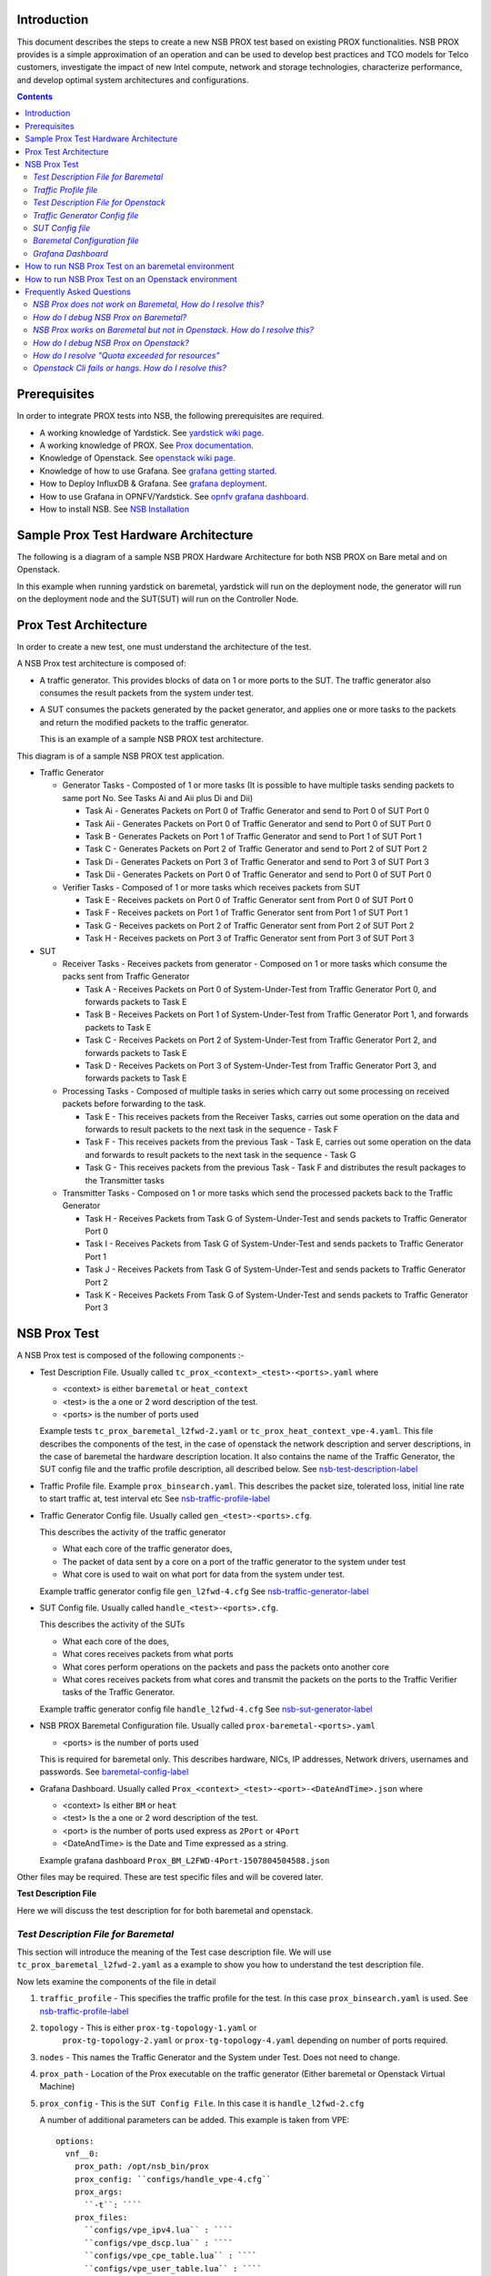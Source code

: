 Introduction
=============

This document describes the steps to create a new NSB PROX test based on
existing PROX functionalities. NSB PROX provides is a simple approximation
of an operation and can be used to develop best practices and TCO models
for Telco customers, investigate the impact of new Intel compute,
network and storage technologies, characterize performance, and develop
optimal system architectures and configurations.

.. contents::

Prerequisites
=============

In order to integrate PROX tests into NSB, the following prerequisites are required.

.. _`dpdk wiki page`: http://dpdk.org/
.. _`yardstick wiki page`: https://wiki.opnfv.org/display/yardstick/
.. _`Prox documentation`: https://01.org/intel-data-plane-performance-demonstrators/documentation/prox-documentation
.. _`openstack wiki page`: https://wiki.openstack.org/wiki/Main_Page
.. _`grafana getting started`: http://docs.grafana.org/guides/gettingstarted/
.. _`opnfv grafana dashboard`: https://wiki.opnfv.org/display/yardstick/How+to+work+with+grafana+dashboard
.. _`Prox command line`: https://01.org/intel-data-plane-performance-demonstrators/documentation/prox-documentation#Command_line_options
.. _`grafana deployment`: https://wiki.opnfv.org/display/yardstick/How+to+deploy+InfluxDB+and+Grafana+locally
.. _`Prox options`: https://01.org/intel-data-plane-performance-demonstrators/documentation/prox-documentation#.5Beal_options.5D
.. _`NSB Installation`: http://artifacts.opnfv.org/yardstick/docs/userguide/index.html#document-09-installation

* A working knowledge of Yardstick. See `yardstick wiki page`_.
* A working knowledge of PROX. See `Prox documentation`_.
* Knowledge of Openstack. See `openstack wiki page`_.
* Knowledge of how to use Grafana. See `grafana getting started`_.
* How to Deploy InfluxDB & Grafana. See `grafana deployment`_.
* How to use Grafana in OPNFV/Yardstick. See `opnfv grafana dashboard`_.
* How to install NSB. See `NSB Installation`_

Sample Prox Test Hardware Architecture
======================================

The following is a diagram of a sample NSB PROX Hardware Architecture
for both NSB PROX on Bare metal and on Openstack.

In this example when running yardstick on baremetal, yardstick will
run on the deployment node, the generator will run on the deployment node
and the SUT(SUT) will run on the Controller Node.


.. image:: images/PROX_Hardware_Arch.png
   :width: 800px
   :alt: Sample NSB PROX Hard Architecture

Prox Test Architecture
======================

In order to create a new test, one must understand the architecture of
the test.

A NSB Prox test architecture is composed of:

* A traffic generator. This provides blocks of data on 1 or more ports
  to the SUT.
  The traffic generator also consumes the result packets from the system
  under test.
* A SUT consumes the packets generated by the packet
  generator, and applies one or more tasks to the packets and return the
  modified packets to the traffic generator.

  This is an example of a sample NSB PROX test architecture.

.. image:: images/PROX_Software_Arch.png
   :width: 800px
   :alt: NSB PROX test Architecture

This diagram is of a sample NSB PROX test application.

* Traffic Generator

  * Generator Tasks - Composted of 1 or more tasks (It is possible to
    have multiple tasks sending packets to same port No. See Tasks Ai and Aii
    plus Di and Dii)

    * Task Ai - Generates Packets on Port 0 of Traffic Generator
      and send to Port 0 of SUT Port 0
    * Task Aii - Generates Packets on Port 0 of Traffic Generator
      and send to Port 0 of SUT Port 0
    * Task B - Generates Packets on Port 1 of Traffic Generator
      and send to Port 1 of SUT Port 1
    * Task C - Generates Packets on Port 2 of Traffic Generator
      and send to Port 2 of SUT Port 2
    * Task Di - Generates Packets on Port 3 of Traffic Generator
      and send to Port 3 of SUT Port 3
    * Task Dii - Generates Packets on Port 0 of Traffic Generator
      and send to Port 0 of SUT Port 0

  * Verifier Tasks - Composed of 1 or more tasks which receives
    packets from SUT

    * Task E - Receives packets on Port 0 of Traffic Generator sent
      from Port 0 of SUT Port 0
    * Task F - Receives packets on Port 1 of Traffic Generator sent
      from Port 1 of SUT Port 1
    * Task G - Receives packets on Port 2 of Traffic Generator sent
      from Port 2 of SUT Port 2
    * Task H - Receives packets on Port 3 of Traffic Generator sent
      from Port 3 of SUT Port 3

* SUT

  * Receiver Tasks - Receives packets from generator - Composed on 1 or
    more tasks which consume the packs sent from Traffic Generator

    * Task A - Receives Packets on Port 0 of System-Under-Test from
      Traffic Generator Port 0, and forwards packets to Task E
    * Task B - Receives Packets on Port 1 of System-Under-Test from
      Traffic Generator Port 1, and forwards packets to Task E
    * Task C - Receives Packets on Port 2 of System-Under-Test from
      Traffic Generator Port 2, and forwards packets to Task E
    * Task D - Receives Packets on Port 3 of System-Under-Test from
      Traffic Generator Port 3, and forwards packets to Task E

  * Processing Tasks - Composed of multiple tasks in series which carry
    out some processing on received packets before forwarding to the
    task.

    * Task E - This receives packets from the Receiver Tasks,
      carries out some operation on the data and forwards to result
      packets to the next task in the sequence - Task F
    * Task F - This receives packets from the previous Task - Task
      E, carries out some operation on the data and forwards to result
      packets to the next task in the sequence - Task G
    * Task G - This receives packets from the previous Task - Task F
      and distributes the result packages to the Transmitter tasks

  * Transmitter Tasks - Composed on 1 or more tasks which send the
    processed packets back to the Traffic Generator

    * Task H - Receives Packets from Task G of System-Under-Test and
      sends packets to Traffic Generator Port 0
    * Task I - Receives Packets from Task G of System-Under-Test and
      sends packets to Traffic Generator Port 1
    * Task J - Receives Packets from Task G of System-Under-Test and
      sends packets to Traffic Generator Port 2
    * Task K - Receives Packets From Task G of System-Under-Test and
      sends packets to Traffic Generator Port 3

NSB Prox Test
=============

A NSB Prox test is composed of the following components :-

* Test Description File. Usually called
  ``tc_prox_<context>_<test>-<ports>.yaml`` where

  * <context> is either ``baremetal`` or ``heat_context``
  * <test> is the a one or 2 word description of the test.
  * <ports> is the number of ports used

  Example tests ``tc_prox_baremetal_l2fwd-2.yaml`` or
  ``tc_prox_heat_context_vpe-4.yaml``. This file describes the components
  of the test, in the case of openstack the network description and
  server descriptions, in the case of baremetal the hardware
  description location. It also contains the name of the Traffic Generator, the SUT config file
  and the traffic profile description, all described below. See nsb-test-description-label_

* Traffic Profile file. Example ``prox_binsearch.yaml``. This describes the packet size, tolerated
  loss, initial line rate to start traffic at, test interval etc See nsb-traffic-profile-label_

* Traffic Generator Config file. Usually called ``gen_<test>-<ports>.cfg``.

  This describes the activity of the traffic generator

  * What each core of the traffic generator does,
  * The packet of data sent by a core on a port of the traffic generator
    to the system under test
  * What core is used to wait on what port for data from the system
    under test.

  Example traffic generator config file  ``gen_l2fwd-4.cfg``
  See nsb-traffic-generator-label_

* SUT Config file. Usually called ``handle_<test>-<ports>.cfg``.

  This describes the activity of the SUTs

  * What each core of the  does,
  * What cores receives packets from what ports
  * What cores perform operations on the packets and pass the packets onto
    another core
  * What cores receives packets from what cores and transmit the packets on
    the ports to the Traffic Verifier tasks of the Traffic Generator.

  Example traffic generator config file  ``handle_l2fwd-4.cfg``
  See nsb-sut-generator-label_

* NSB PROX Baremetal Configuration file. Usually called
  ``prox-baremetal-<ports>.yaml``

  * <ports> is the number of ports used

  This is required for baremetal only.  This describes hardware, NICs,
  IP addresses, Network drivers, usernames and passwords.
  See baremetal-config-label_

* Grafana Dashboard. Usually called
  ``Prox_<context>_<test>-<port>-<DateAndTime>.json`` where

  * <context> Is either ``BM`` or ``heat``
  * <test> Is the a one or 2 word description of the test.
  * <port> is the number of ports used express as ``2Port`` or ``4Port``
  * <DateAndTime> is the Date and Time expressed as a string.

  Example grafana dashboard ``Prox_BM_L2FWD-4Port-1507804504588.json``

Other files may be required. These are test specific files and will be
covered later.

.. _nsb-test-description-label:

**Test Description File**

Here we will discuss the test description for for both
baremetal and openstack.

*Test Description File for Baremetal*
-------------------------------------

This section will introduce the meaning of the Test case description
file. We will use ``tc_prox_baremetal_l2fwd-2.yaml`` as a example to
show you how to understand the test description file.

.. image:: images/PROX_Test_BM_Script.png
   :width: 800px
   :alt: NSB PROX Test Description File

Now lets examine the components of the file in detail

1. ``traffic_profile`` - This specifies the traffic profile for the
   test. In this case ``prox_binsearch.yaml`` is used. See nsb-traffic-profile-label_

2. ``topology`` - This is either ``prox-tg-topology-1.yaml`` or
    ``prox-tg-topology-2.yaml`` or ``prox-tg-topology-4.yaml``
    depending on number of ports required.

3. ``nodes`` - This names the Traffic Generator and the System
   under Test. Does not need to change.

4. ``prox_path`` - Location of the Prox executable on the traffic
   generator (Either baremetal or Openstack Virtual Machine)

5. ``prox_config`` - This is the ``SUT Config File``.
   In this case it is ``handle_l2fwd-2.cfg``

   A number of additional parameters can be added. This example
   is taken from VPE::

    options:
      vnf__0:
        prox_path: /opt/nsb_bin/prox
        prox_config: ``configs/handle_vpe-4.cfg``
        prox_args:
          ``-t``: ````
        prox_files:
          ``configs/vpe_ipv4.lua`` : ````
          ``configs/vpe_dscp.lua`` : ````
          ``configs/vpe_cpe_table.lua`` : ````
          ``configs/vpe_user_table.lua`` : ````
          ``configs/vpe_rules.lua`` : ````
        prox_generate_parameter: True

   ``prox_files`` - this specified that a number of addition files
   need to be provided for the test to run correctly. This files
   could provide routing information,hashing information or a
   hashing algorithm and ip/mac information.

   ``prox_generate_parameter`` - this specifies that the NSB application
   is required to provide information to the nsb Prox in the form
   of a file called ``parameters.lua``, which contains information
   retrieved from either the hardware or the openstack configuration.

6. ``prox_args`` - this specifies the command line arguments to start
   prox. See `prox command line`_.

7. ``prox_config`` - This specifies the Traffic Generator config file.

8. ``runner`` - This is set to ``Duration`` - This specified that the
   test run for a set duration. Other runner types are available
   but it is recommend to use ``Duration``

9. ``context`` - This is ``context`` for a 2 port Baremetal configuration.
   If a 4 port configuration was required then file
   ``prox-baremetal-4.yaml`` would be used. This is the NSB Prox
   baremetal configuration file.

.. _nsb-traffic-profile-label:

*Traffic Profile file*
----------------------

This describes the details of the traffic flow. In this case ``prox_binsearch.yaml`` is used.

.. image:: images/PROX_Traffic_profile.png
   :width: 800px
   :alt: NSB PROX Traffic Profile


1. ``name`` - The name of the traffic profile. This name should match the name specified in the
   ``traffic_profile`` field in the Test Description File.

2. ``traffic_type`` - This specifies the type of traffic pattern generated, This name matches
   class name of the traffic generator See::

      network_services/traffic_profile/prox_binsearch.py class ProxBinSearchProfile(ProxProfile)

   In this case it lowers the traffic rate until the number of packets
   sent is equal to the number of packets received (plus a
   tolerated loss). Once it achieves this it increases the traffic
   rate in order to find the highest rate with no traffic loss.

   Custom traffic types can be created by creating a new traffic profile class.

3. ``tolerated_loss`` - This specifies the percentage of packets that can be lost/dropped before
   we declare success or failure. Success is Transmitted-Packets from Traffic Generator is greater than or equal to
   packets received by Traffic Generator plus tolerated loss.

4. ``test_precision`` - This specifies the precision of the test results. For some tests the success criteria
   may never be achieved because the test precision may be greater than the successful throughput. For finer
   results increase the precision by making this value smaller.

5. ``packet_sizes`` - This specifies the range of packets size this test is run for.

6. ``duration`` - This specifies the sample duration that the test uses to check for success or failure.

7. ``lower_bound`` - This specifies the test initial lower bound sample rate. On success this value is increased.

8. ``upper_bound`` - This specifies the test initial upper bound sample rate. On success this value is decreased.

Other traffic profiles exist eg prox_ACL.yaml which does not
compare what is received with what is transmitted. It just
sends packet at max rate.

It is possible to create custom traffic profiles with by
creating new file in the same folder as prox_binsearch.yaml.
See this prox_vpe.yaml as example::

     schema: ``nsb:traffic_profile:0.1``

     name:            prox_vpe
     description:     Prox vPE traffic profile

     traffic_profile:
       traffic_type: ProxBinSearchProfile
       tolerated_loss: 100.0 #0.001
       test_precision: 0.01
     # The minimum size of the Ethernet frame for the vPE test is 68 bytes.
       packet_sizes: [68]
       duration: 5
       lower_bound: 0.0
       upper_bound: 100.0

*Test Description File for Openstack*
-------------------------------------

We will use ``tc_prox_heat_context_l2fwd-2.yaml`` as a example to show
you how to understand the test description file.

.. image:: images/PROX_Test_HEAT_Script.png
   :width: 800px
   :alt: NSB PROX Test Description File

Now lets examine the components of the file in detail

Sections 1 to 8 are exactly the same in Baremetal and in Heat. Section
``9`` is replaced with sections A to F. Section 9 was for a baremetal
configuration file. This has no place in a heat configuration.

A. ``image`` - yardstick-samplevnfs. This is the name of the image
   created during the installation of NSB. This is fixed.

B. ``flavor`` - The flavor is created dynamically. However we could
   use an already existing flavor if required. In that case the
   flavor would be named::

    flavor: yardstick-flavor

C. ``extra_specs`` - This allows us to specify the number of
   cores sockets and hyperthreading assigned to it. In this case
   we have 1 socket with 10 codes and no hyperthreading enabled.

D. ``placement_groups`` - default. Do not change for NSB PROX.

E. ``servers`` - ``tg_0`` is the traffic generator and ``vnf_0``
   is the system under test.

F. ``networks`` - is composed of a management network labeled ``mgmt``
   and one uplink network labeled ``uplink_0``  and one downlink
   network labeled ``downlink_0`` for 2 ports. If this was a 4 port
   configuration there would be 2 extra downlink ports. See this
   example from a 4 port l2fwd test.::

    networks:
      mgmt:
        cidr: '10.0.1.0/24'
      uplink_0:
        cidr: '10.0.2.0/24'
        gateway_ip: 'null'
        port_security_enabled: False
        enable_dhcp: 'false'
      downlink_0:
        cidr: '10.0.3.0/24'
        gateway_ip: 'null'
        port_security_enabled: False
        enable_dhcp: 'false'
      downlink_1:
        cidr: '10.0.4.0/24'
        gateway_ip: 'null'
        port_security_enabled: False
        enable_dhcp: 'false'
      downlink_2:
        cidr: '10.0.5.0/24'
        gateway_ip: 'null'
        port_security_enabled: False
        enable_dhcp: 'false'

.. _nsb-traffic-generator-label:

*Traffic Generator Config file*
-------------------------------

This section will describe the traffic generator config file.
This is the same for both baremetal and heat. See this example
of ``gen_l2fwd_multiflow-2.cfg`` to explain the options.

.. image:: images/PROX_Gen_2port_cfg.png
   :width: 1400px
   :alt: NSB PROX Gen Config File

The configuration file is divided into multiple sections, each
of which is used to define some parameters and options.::

  [eal options]
  [variables]
  [port 0]
  [port 1]
  [port .]
  [port Z]
  [defaults]
  [global]
  [core 0]
  [core 1]
  [core 2]
  [core .]
  [core Z]

See `prox options`_ for details

Now lets examine the components of the file in detail

1. ``[eal options]`` - This specified the EAL (Environmental
   Abstraction Layer) options. These are default values and
   are not changed. See `dpdk wiki page`_.

2. ``[variables]`` - This section contains variables, as
   the name suggests. Variables for Core numbers, mac
   addresses, ip addresses etc. They are assigned as a
   ``key = value`` where the key is used in place of the value.

   .. caution::
     A special case for valuables with a value beginning with
     ``@@``. These values are dynamically updated by the NSB
     application at run time. Values like MAC address,
     IP Address etc.

3. ``[port 0]`` - This section describes the DPDK Port. The number
   following the keyword ``port`` usually refers to the DPDK Port
   Id. usually starting from ``0``. Because you can have multiple
   ports this entry usually repeated. Eg. For a 2 port setup
   ``[port0]`` and ``[port 1]`` and for a 4 port setup ``[port 0]``,
   ``[port 1]``, ``[port 2]`` and ``[port 3]``::

      [port 0]
      name=p0
      mac=hardware
      rx desc=2048
      tx desc=2048
      promiscuous=yes

   a. In this example ``name = p0`` assigned the name ``p0`` to the
      port. Any name can be assigned to a port.
   b. ``mac=hardware`` sets the MAC address assigned by the hardware
      to data from this port.
   c. ``rx desc=2048`` sets the number of available descriptors to
      allocate for receive packets. This can be changed and can
      effect performance.
   d. ``tx desc=2048`` sets the number of available descriptors to
      allocate for transmit packets. This can be changed and can
      effect performance.
   e. ``promiscuous=yes`` this enables promiscuous mode for this port.

4. ``[defaults]`` - Here default operations and settings can be over
   written. In this example ``mempool size=4K`` the number of mbufs
   per task is altered. Altering this value could effect
   performance. See `prox options`_ for details.

5. ``[global]`` - Here application wide setting are supported. Things
   like application name, start time, duration and memory
   configurations can be set here. In this example.::

      [global]
      start time=5
      name=Basic Gen

    a. ``start time=5`` Time is seconds after which average
       stats will be started.
    b. ``name=Basic Gen`` Name of the configuration.

6. ``[core 0]`` - This core is designated the master core. Every
   Prox application must have a master core. The master mode must
   be assigned to exactly one task, running alone on one core.::

    [core 0]
    mode=master

7. ``[core 1]`` - This describes the activity on core 1. Cores can
   be configured by means of a set of [core #] sections, where
   # represents either:

   a. an absolute core number: e.g. on a 10-core, dual socket
      system with hyper-threading,
      cores are numbered from 0 to 39.

   b. PROX allows a core to be identified by a core number, the
      letter 's', and a socket number.

      It is possible to write a baremetal and an openstack test which use
      the same traffic generator config file and SUT config file.
      In this case it is advisable not to use physical
      core numbering.

      However it is also possible to write NSB Prox tests that
      have been optimized for a particular hardware configuration.
      In this case it is advisable to use the core numbering.
      It is up to the user to make sure that cores from
      the right sockets are used (i.e. from the socket on which the NIC
      is attached to), to ensure good performance (EPA).

   Each core can be assigned with a set of tasks, each running
   one of the implemented packet processing modes.::

     [core 1]
     name=p0
     task=0
     mode=gen
     tx port=p0
     bps=1250000000
     ; Ethernet + IP + UDP
     pkt inline=${sut_mac0} 70 00 00 00 00 01 08 00 45 00 00 1c 00 01 00 00 40 11 f7 7d 98 10 64 01 98 10 64 02 13 88 13 88 00 08 55 7b
     ; src_ip: 152.16.100.0/8
     random=0000XXX1
     rand_offset=29
     ; dst_ip: 152.16.100.0/8
     random=0000XXX0
     rand_offset=33
     random=0001001110001XXX0001001110001XXX
     rand_offset=34

   a. ``name=p0`` - Name assigned to the core.
   b. ``task=0`` - Each core can run a set of tasks. Starting with ``0``.
      Task 1 can be defined later in this core or
      can be defined in another ``[core 1]`` section with ``task=1``
      later in configuration file. Sometimes running
      multiple task related to the same packet on the same physical
      core improves performance, however sometimes it
      is optimal to move task to a separate core. This is best
      decided by checking performance.
   c. ``mode=gen`` - Specifies the action carried out by this task on
      this core. Supported modes are: classify, drop, gen, lat, genl4, nop, l2fwd, gredecap,
      greencap, lbpos, lbnetwork, lbqinq, lb5tuple, ipv6_decap, ipv6_encap,
      qinqdecapv4, qinqencapv4, qos, routing, impair,
      mirror, unmpls, tagmpls, nat, decapnsh, encapnsh, police, acl
      Which are :-

       * Classify
       * Drop
       * Basic Forwarding (no touch)
       * L2 Forwarding (change MAC)
       * GRE encap/decap
       * Load balance based on packet fields
       * Symmetric load balancing
       * QinQ encap/decap IPv4/IPv6
       * ARP
       * QoS
       * Routing
       * Unmpls
       * Nsh encap/decap
       * Policing
       * ACL

      In the traffic generator we expect a core to generate packets (``gen``)
      and to receive packets & calculate latency (``lat``)
      This core does ``gen`` . ie it is a traffic generator.

      To understand what each of the modes support please see
      `prox documentation`_.

   d. ``tx port=p0`` - This specifies that the packets generated are
      transmitted to port ``p0``
   e. ``bps=1250000000`` - This indicates Bytes Per Second to
      generate packets.
   f. ``; Ethernet + IP + UDP`` - This is a comment. Items starting with
      ``;`` are ignored.
   g. ``pkt inline=${sut_mac0} 70 00 00 00 ...`` - Defines the packet
      format as a sequence of bytes (each
      expressed in hexadecimal notation). This defines the packet
      that is generated. This packets begins
      with the hexadecimal sequence assigned to ``sut_mac`` and the
      remainder of the bytes in the string.
      This packet could now be sent or modified by ``random=..``
      described below before being sent to target.
   h. ``; src_ip: 152.16.100.0/8`` - Comment
   i. ``random=0000XXX1`` - This describes a field of the packet
      containing random data. This string can be
      8,16,24 or 32 character long and represents 1,2,3 or 4
      bytes of data. In this case it describes a byte of
      data. Each character in string can be 0,1 or ``X``. 0 or 1
      are fixed bit values in the data packet and ``X`` is a
      random bit. So random=0000XXX1 generates 00000001(1),
      00000011(3), 00000101(5), 00000111(7),
      00001001(9), 00001011(11), 00001101(13) and 00001111(15)
      combinations.
   j. ``rand_offset=29`` - Defines where to place the previously
      defined random field.
   k. ``; dst_ip: 152.16.100.0/8`` - Comment
   l. ``random=0000XXX0`` - This is another random field which
      generates a byte of 00000000(0), 00000010(2),
      00000100(4), 00000110(6), 00001000(8), 00001010(10),
      00001100(12) and 00001110(14) combinations.
   m. ``rand_offset=33`` - Defines where to place the previously
      defined random field.
   n. ``random=0001001110001XXX0001001110001XXX`` - This is
      another random field which generates 4 bytes.
   o. ``rand_offset=34`` - Defines where to place the previously
      defined 4 byte random field.

   Core 2 executes same scenario as Core 1. The only difference
   in this case is that the packets are generated
   for Port 1.

8. ``[core 3]`` - This defines the activities on core 3. The purpose
   of ``core 3`` and ``core 4`` is to receive packets
   sent by the SUT.::

     [core 3]
     name=rec 0
     task=0
     mode=lat
     rx port=p0
     lat pos=42

   a. ``name=rec 0`` - Name assigned to the core.
   b. ``task=0`` - Each core can run a set of tasks. Starting with
      ``0``. Task 1 can be defined later in this core or
      can be defined in another ``[core 1]`` section with
      ``task=1`` later in configuration file. Sometimes running
      multiple task related to the same packet on the same
      physical core improves performance, however sometimes it
      is optimal to move task to a separate core. This is
      best decided by checking performance.
   c. ``mode=lat`` - Specifies the action carried out by this task on this core. Supported modes are: acl,
      classify, drop, gredecap, greencap, ipv6_decap, ipv6_encap, l2fwd, lbnetwork, lbpos, lbqinq, nop,
      police, qinqdecapv4, qinqencapv4, qos, routing, impair, lb5tuple, mirror, unmpls, tagmpls,
      nat, decapnsh, encapnsh, gen, genl4 and lat. This task(0) per core(3) receives packets on port.
   d. ``rx port=p0`` - The port to receive packets on ``Port 0``. Core 4 will receive packets on ``Port 1``.
   e. ``lat pos=42`` - Describes where to put a 4-byte timestamp in the packet. Note that the packet length should
      be longer than ``lat pos`` + 4 bytes to avoid truncation of the timestamp. It defines where the timestamp is
      to be read from. Note that the SUT workload might cause the position of the timestamp to change
      (i.e. due to encapsulation).

.. _nsb-sut-generator-label:

*SUT Config file*
-------------------------------

This section will describes the SUT(VNF) config file. This is the same for both
baremetal and heat. See this example of ``handle_l2fwd_multiflow-2.cfg`` to explain the options.

.. image:: images/PROX_Handle_2port_cfg.png
   :width: 1400px
   :alt: NSB PROX Handle Config File

See `prox options`_ for details

Now lets examine the components of the file in detail

1. ``[eal options]`` - same as the Generator config file. This specified the EAL (Environmental Abstraction Layer)
   options. These are default values and are not changed.
   See `dpdk wiki page`_.

2. ``[port 0]`` - This section describes the DPDK Port. The number following the keyword ``port`` usually refers to the DPDK Port Id. usually starting from ``0``.
   Because you can have multiple ports this entry usually repeated. Eg. For a 2 port setup ``[port0]`` and ``[port 1]`` and for a 4 port setup ``[port 0]``, ``[port 1]``,
   ``[port 2]`` and ``[port 3]``::

      [port 0]
      name=if0
      mac=hardware
      rx desc=2048
      tx desc=2048
      promiscuous=yes

   a. In this example ``name =if0`` assigned the name ``if0`` to the port. Any name can be assigned to a port.
   b. ``mac=hardware`` sets the MAC address assigned by the hardware to data from this port.
   c. ``rx desc=2048`` sets the number of available descriptors to allocate for receive packets. This can be changed and can effect performance.
   d. ``tx desc=2048`` sets the number of available descriptors to allocate for transmit packets. This can be changed and can effect performance.
   e. ``promiscuous=yes`` this enables promiscuous mode for this port.

3. ``[defaults]`` - Here default operations and settings can be over written.::

     [defaults]
     mempool size=8K
     memcache size=512

   a. In this example ``mempool size=8K`` the number of mbufs per task is altered. Altering this value could effect performance. See `prox options`_ for details.
   b. ``memcache size=512`` - number of mbufs cached per core, default is 256 this is the cache_size. Altering this value could effect performance.

4. ``[global]`` - Here application wide setting are supported. Things like application name, start time, duration and memory configurations can be set here.
   In this example.::

      [global]
      start time=5
      name=Basic Gen

    a. ``start time=5`` Time is seconds after which average stats will be started.
    b. ``name=Handle L2FWD Multiflow (2x)`` Name of the configuration.

5. ``[core 0]`` - This core is designated the master core. Every Prox application must have a master core. The master mode must be assigned to
   exactly one task, running alone on one core.::

    [core 0]
    mode=master

6. ``[core 1]`` - This describes the activity on core 1. Cores can be configured by means of a set of [core #] sections,   where # represents either:

   a. an absolute core number: e.g. on a 10-core, dual socket system with hyper-threading,
      cores are numbered from 0 to 39.

   b. PROX allows a core to be identified by a core number, the letter 's', and a socket number.
      However NSB PROX is hardware agnostic (physical and virtual configurations are the same) it
      is advisable no to use physical core numbering.

   Each core can be assigned with a set of tasks, each running one of the implemented packet processing modes.::

     [core 1]
     name=none
     task=0
     mode=l2fwd
     dst mac=@@tester_mac1
     rx port=if0
     tx port=if1

   a. ``name=none`` - No name assigned to the core.
   b. ``task=0`` - Each core can run a set of tasks. Starting with ``0``. Task 1 can be defined later in this core or
      can be defined in another ``[core 1]`` section with ``task=1`` later in configuration file. Sometimes running
      multiple task related to the same packet on the same physical core improves performance, however sometimes it
      is optimal to move task to a separate core. This is best decided by checking performance.
   c. ``mode=l2fwd`` - Specifies the action carried out by this task on this core. Supported modes are: acl,
      classify, drop, gredecap, greencap, ipv6_decap, ipv6_encap, l2fwd, lbnetwork, lbpos, lbqinq, nop,
      police, qinqdecapv4, qinqencapv4, qos, routing, impair, lb5tuple, mirror, unmpls, tagmpls,
      nat, decapnsh, encapnsh, gen, genl4 and lat. This code does ``l2fwd`` .. ie it does the L2FWD.

   d. ``dst mac=@@tester_mac1`` - The destination mac address of the packet will be set to the MAC address of ``Port 1`` of destination device. (The Traffic Generator/Verifier)
   e. ``rx port=if0`` - This specifies that the packets are received from ``Port 0`` called if0
   f. ``tx port=if1`` - This specifies that the packets are transmitted to ``Port 1``  called if1

   If this example we receive a packet on core on a port, carry out operation on the packet on the core and transmit it on on another port still using the same task on the same core.

   On some implementation you may wish to use multiple tasks, like this.::

     [core 1]
     name=rx_task
     task=0
     mode=l2fwd
     dst mac=@@tester_p0
     rx port=if0
     tx cores=1t1
     drop=no

     name=l2fwd_if0
     task=1
     mode=nop
     rx ring=yes
     tx port=if0
     drop=no

   In this example you can see Core 1/Task 0 called ``rx_task`` receives the packet from if0 and perform the l2fwd. However instead of sending the packet to a
   port it sends it to a core see ``tx cores=1t1``. In this case it sends it to Core 1/Task 1.

   Core 1/Task 1 called ``l2fwd_if0``, receives the packet, not from a port but from the ring. See ``rx ring=yes``. It does not perform any operation on the packet See ``mode=none``
   and sends the packets to ``if0`` see ``tx port=if0``.

   It is also possible to implement more complex operations be chaining multiple operations in sequence and using rings to pass packets from one core to another.

   In thus example we show a Broadband Network Gateway (BNG) with Quality of Service (QoS).  Communication from task to task is via rings.

   .. image:: images/PROX_BNG_QOS.png
      :width: 1000px
      :alt: NSB PROX Config File for BNG_QOS

*Baremetal Configuration file*
------------------------------

.. _baremetal-config-label:

This is required for baremetal testing. It describes the IP address of the various ports, the Network devices drivers and MAC addresses and the network
configuration.

In this example we will describe a 2 port configuration. This file is the same for all 2 port NSB Prox tests on the same platforms/configuration.

  .. image:: images/PROX_Baremetal_config.png
     :width: 1000px
     :alt: NSB PROX Yardstick Config

Now lets describe the sections of the file.

  1. ``TrafficGen`` - This section describes the Traffic Generator node of the test configuration. The name of the node ``trafficgen_1`` must match the node name
     in the ``Test Description File for Baremetal`` mentioned earlier. The password attribute of the test needs to be configured. All other parameters
     can remain as default settings.
  2. ``interfaces`` - This defines the DPDK interfaces on the Traffic Generator.
  3. ``xe0`` is DPDK Port 0. ``lspci`` and `` ./dpdk-devbind.py -s`` can be used to provide the interface information. ``netmask`` and ``local_ip`` should not be changed
  4. ``xe1`` is DPDK Port 1. If more than 2 ports are required then ``xe1`` section needs to be repeated and modified accordingly.
  5. ``vnf`` - This section describes the SUT of the test configuration. The name of the node ``vnf`` must match the node name in the
     ``Test Description File for Baremetal`` mentioned earlier. The password attribute of the test needs to be configured. All other parameters
     can remain as default settings
  6. ``interfaces`` - This defines the DPDK interfaces on the SUT
  7. ``xe0`` - Same as 3 but for the ``SUT``.
  8. ``xe1`` - Same as 4 but for the ``SUT`` also.
  9. ``routing_table`` - All parameters should remain unchanged.
  10. ``nd_route_tbl`` - All parameters should remain unchanged.

*Grafana Dashboard*
-------------------

The grafana dashboard visually displays the results of the tests. The steps required to produce a grafana dashboard are described here.

.. _yardstick-config-label:

  a. Configure ``yardstick`` to use influxDB to store test results. See file ``/etc/yardstick/yardstick.conf``.

     .. image:: images/PROX_Yardstick_config.png
        :width: 1000px
        :alt: NSB PROX Yardstick Config

     1. Specify the dispatcher to use influxDB to store results.
     2. "target = .. " - Specify location of influxDB to store results.
        "db_name = yardstick" - name of database. Do not change
        "username = root" - username to use to store result. (Many tests are run as root)
        "password = ... " - Please set to root user password

  b. Deploy InfludDB & Grafana. See how to Deploy InfluxDB & Grafana. See `grafana deployment`_.
  c. Generate the test data. Run the tests as follows .::

       yardstick --debug task start tc_prox_<context>_<test>-ports.yaml

     eg.::

       yardstick --debug task start tc_prox_heat_context_l2fwd-4.yaml

  d. Now build the dashboard for the test you just ran. The easiest way to do this is to copy an existing dashboard and rename the
     test and the field names. The procedure to do so is described here. See `opnfv grafana dashboard`_.

How to run NSB Prox Test on an baremetal environment
====================================================

In order to run the NSB PROX test.

  1. Install NSB on Traffic Generator node and Prox in SUT. See `NSB Installation`_

  2. To enter container::

       docker exec -it yardstick /bin/bash

  3. Install baremetal configuration file (POD files)

     a. Goto location of PROX tests in container ::

          cd /home/opnfv/repos/yardstick/samples/vnf_samples/nsut/prox

     b. Install prox-baremetal-2.yam and prox-baremetal-4.yaml for that topology
        into this directory as per baremetal-config-label_

     c. Install and configure ``yardstick.conf`` ::

            cd /etc/yardstick/
    
        Modify /etc/yardstick/yardstick.conf as per yardstick-config-label_

  4. Execute the test. Eg.::

        yardstick --debug task start ./tc_prox_baremetal_l2fwd-4.yaml

How to run NSB Prox Test on an Openstack environment
====================================================

In order to run the NSB PROX test.

  1. Install NSB on Openstack deployment node. See  `NSB Installation`_

  2. To enter container::

       docker exec -it yardstick /bin/bash

  3. Install configuration file

     a. Goto location of PROX tests in container ::

          cd /home/opnfv/repos/yardstick/samples/vnf_samples/nsut/prox

     b. Install and configure ``yardstick.conf`` ::

            cd /etc/yardstick/
    
        Modify /etc/yardstick/yardstick.conf as per yardstick-config-label_


  4. Execute the test. Eg.::

        yardstick --debug task start ./tc_prox_heat_context_l2fwd-4.yaml

Frequently Asked Questions
==========================

Here is a list of frequently asked questions.

*NSB Prox does not work on Baremetal, How do I resolve this?*
-------------------------------------------------------------

If PROX NSB does not work on baremetal, problem is either in network configuration or test file.

*Solution*

1. Verify network configuration. Execute existing baremetal test.::

       yardstick --debug task start ./tc_prox_baremetal_l2fwd-4.yaml

   If test does not work then error in network configuration.

      a. Check DPDK on Traffic Generator and SUT via:- ::

           /root/dpdk-17./usertools/dpdk-devbind.py

      b. Verify MAC addresses match ``prox-baremetal-<ports>.yaml`` via ``ifconfig`` and ``dpdk-devbind``

      c. Check your eth port is what you expect. You would not be the first person to think that
         the port your cable is plugged into is ethX when in fact it is ethY. Use
         ethtool to visually confirm that the eth is where you expect.::

            ethtool -p ethX

         A led should start blinking on port. (On both System-Under-Test and Traffic Generator)

      d. Check cable.

         Install Linux kernel network driver and ensure your ports are
         ``bound`` to the driver via ``dpdk-devbind``. Bring up port on both
         SUT and Traffic Generator and check connection.

         i) On SUT and on Traffic Generator::

              ifconfig ethX/enoX up

         ii) Check link

               ethtool ethX/enoX

             See ``Link detected`` if ``yes`` .... Cable is good. If ``no`` you have an issue with your cable/port.

2. If existing baremetal works then issue is with your test. Check the traffic generator gen_<test>-<ports>.cfg to ensure
   it is producing a valid packet.

*How do I debug NSB Prox on Baremetal?*
---------------------------------------

*Solution*

1. Execute the test as follows::

     yardstick --debug task start ./tc_prox_baremetal_l2fwd-4.yaml

2. Login to Traffic Generator as ``root``.::

     cd
     /opt/nsb_bin/prox -f /tmp/gen_<test>-<ports>.cfg

3. Login to SUT as ``root``.::

     cd
     /opt/nsb_bin/prox -f /tmp/handle_<test>-<ports>.cfg

4. Now lets examine the Generator Output. In this case the output of gen_l2fwd-4.cfg.

     .. image:: images/PROX_Gen_GUI.png
        :width: 1000px
        :alt: NSB PROX Traffic Generator GUI

   Now lets examine the output

     1. Indicates the amount of data successfully transmitted on Port 0
     2. Indicates the amount of data successfully received on port 1
     3. Indicates the amount of data successfully handled for port 1

   It appears what is transmitted is received.

   .. Caution::
      The number of packets MAY not exactly match because the ports are read in sequence.

   .. Caution::
      What is transmitted on PORT X may not always be received on same port. Please check the Test scenario.

5. Now lets examine the SUT Output

     .. image:: images/PROX_SUT_GUI.png
        :width: 1400px
        :alt: NSB PROX SUT GUI

   Now lets examine the output

     1. What is received on 0 is transmitted on 1, received on 1 transmitted on 0,
        received on 2 transmitted on 3 and received on 3 transmitted on 2.
     2. No packets are Failed.
     3. No Packets are discarded.

  We can also dump the packets being received or transmitted via the following commands. ::

       dump                   Arguments: <core id> <task id> <nb packets>
                              Create a hex dump of <nb_packets> from <task_id> on <core_id> showing how
                              packets have changed between RX and TX.
       dump_rx                Arguments: <core id> <task id> <nb packets>
                              Create a hex dump of <nb_packets> from <task_id> on <core_id> at RX
       dump_tx                Arguments: <core id> <task id> <nb packets>
                              Create a hex dump of <nb_packets> from <task_id> on <core_id> at TX

  eg.::

       dump_tx 1 0 1

*NSB Prox works on Baremetal but not in Openstack. How do I resolve this?*
--------------------------------------------------------------------------

NSB Prox on Baremetal is a lot more forgiving than NSB Prox on Openstack. A badly
formed packed may still work with PROX on Baremetal. However on
Openstack the packet must be correct and all fields of the header correct.
Eg A packet with an invalid Protocol ID would still work in Baremetal
but this packet would be rejected by openstack.

*Solution*

 1. Check the validity of the packet.
 2. Use a known good packet in your test
 3. If using ``Random`` fields in the traffic generator, disable them and retry.


*How do I debug NSB Prox on Openstack?*
---------------------------------------

*Solution*

1. Execute the test as follows::

     yardstick --debug task start --keep-deploy ./tc_prox_heat_context_l2fwd-4.yaml

2. Access docker image if required via::

      docker exec -it yardstick /bin/bash

3. Install openstack credentials.

   Depending on your openstack deployment, the location of these credentials may vary.
   On this platform I do this via::

     scp root@10.237.222.55:/etc/kolla/admin-openrc.sh .
     source ./admin-openrc.sh

4. List Stack details

   a. Get the name of the Stack.

         .. image:: images/PROX_Openstack_stack_list.png
            :width: 1000px
            :alt: NSB PROX openstack stack list

   b. Get the Floating IP of the Traffic Generator & SUT

      This generates a lot of information. Please not the floating IP of the VNF and
      the Traffic Generator.

         .. image:: images/PROX_Openstack_stack_show_a.png
            :width: 1000px
            :alt: NSB PROX openstack stack show (Top)

      From here you can see the floating IP Address of the SUT / VNF

         .. image:: images/PROX_Openstack_stack_show_b.png
            :width: 1000px
            :alt: NSB PROX openstack stack show (Top)

      From here you can see the floating IP Address of the Traffic Generator

   c. Get ssh identity file

      In the docker container locate the identity file.::

        cd /home/opnfv/repos/yardstick/yardstick/resources/files
        ls -lt

5. Login to SUT as ``Ubuntu``.::

     ssh -i ./yardstick_key-01029d1d ubuntu@172.16.2.158

   Change to root::

     sudo su

    Now continue as baremetal.

6. Login to SUT as ``Ubuntu``.::

     ssh -i ./yardstick_key-01029d1d ubuntu@172.16.2.156

   Change to root::

     sudo su

    Now continue as baremetal.

*How do I resolve "Quota exceeded for resources"*
-------------------------------------------------

*Solution*

This usually occurs due to 2 reasons when executing an openstack test.

1. One or more stacks already exists and are consuming all resources. To resolve ::

     openstack stack list

   Response::

     +--------------------------------------+--------------------+-----------------+----------------------+--------------+
     | ID                                   | Stack Name         | Stack Status    | Creation Time        | Updated Time |
     +--------------------------------------+--------------------+-----------------+----------------------+--------------+
     | acb559d7-f575-4266-a2d4-67290b556f15 | yardstick-e05ba5a4 | CREATE_COMPLETE | 2017-12-06T15:00:05Z | None         |
     | 7edf21ce-8824-4c86-8edb-f7e23801a01b | yardstick-08bda9e3 | CREATE_COMPLETE | 2017-12-06T14:56:43Z | None         |
     +--------------------------------------+--------------------+-----------------+----------------------+--------------+

   In this case 2 stacks already exist.

   To remove stack::

     openstack stack delete yardstick-08bda9e3
     Are you sure you want to delete this stack(s) [y/N]? y

2. The openstack configuration quotas are too small.

   The solution is to increase the quota. Use below to query existing quotas::

     openstack quota show

   And to set quota::

     openstack quota set <resource>

*Openstack Cli fails or hangs. How do I resolve this?*
------------------------------------------------------

*Solution*

If it fails due to ::

   Missing value auth-url required for auth plugin password

Check your shell environment for Openstack variables. One of them should contain the authentication URL ::


   OS_AUTH_URL=``https://192.168.72.41:5000/v3``

Or similar. Ensure that openstack configurations are exported. ::

   cat  /etc/kolla/admin-openrc.sh

Result ::

   export OS_PROJECT_DOMAIN_NAME=default
   export OS_USER_DOMAIN_NAME=default
   export OS_PROJECT_NAME=admin
   export OS_TENANT_NAME=admin
   export OS_USERNAME=admin
   export OS_PASSWORD=BwwSEZqmUJA676klr9wa052PFjNkz99tOccS9sTc
   export OS_AUTH_URL=http://193.168.72.41:35357/v3
   export OS_INTERFACE=internal
   export OS_IDENTITY_API_VERSION=3
   export EXTERNAL_NETWORK=yardstick-public

and visible.

If the Openstack Cli appears to hang, then verify the proxys and no_proxy are set correctly.
They should be similar to ::

   FTP_PROXY="http://proxy.ir.intel.com:911/"
   HTTPS_PROXY="http://proxy.ir.intel.com:911/"
   HTTP_PROXY="http://proxy.ir.intel.com:911/"
   NO_PROXY="localhost,127.0.0.1,10.237.222.55,10.237.223.80,10.237.222.134,.ir.intel.com"
   ftp_proxy="http://proxy.ir.intel.com:911/"
   http_proxy="http://proxy.ir.intel.com:911/"
   https_proxy="http://proxy.ir.intel.com:911/"
   no_proxy="localhost,127.0.0.1,10.237.222.55,10.237.223.80,10.237.222.134,.ir.intel.com"

Where

    1) 10.237.222.55 = IP Address of deployment node
    2) 10.237.223.80 = IP Address of Controller node
    3) 10.237.222.134 = IP Address of Compute Node
    4) ir.intel.com = local no proxy







